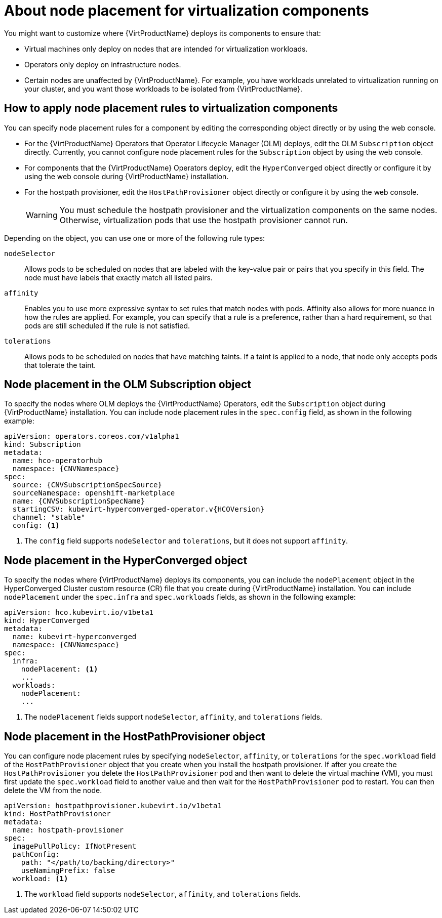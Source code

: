 // Module included in the following assemblies:
//
// * virt/install/virt-specifying-nodes-for-virtualization-components.adoc

:_mod-docs-content-type: CONCEPT
[id="virt-about-node-placement-virtualization-components_{context}"]
= About node placement for virtualization components

You might want to customize where {VirtProductName} deploys its components to ensure that:

* Virtual machines only deploy on nodes that are intended for virtualization workloads.
* Operators only deploy on infrastructure nodes.
* Certain nodes are unaffected by {VirtProductName}. For example, you have workloads unrelated to virtualization running on your cluster, and you want those workloads to be isolated from {VirtProductName}.

[id="how-to-apply-node-placement-rules-virt-components"]
== How to apply node placement rules to virtualization components

You can specify node placement rules for a component by editing the corresponding object directly or by using the web console.

* For the {VirtProductName} Operators that Operator Lifecycle Manager (OLM) deploys, edit the OLM `Subscription` object directly. Currently, you cannot configure node placement rules for the `Subscription` object by using the web console.
* For components that the {VirtProductName} Operators deploy, edit the `HyperConverged` object directly or configure it by using the web console during {VirtProductName} installation.
* For the hostpath provisioner, edit the `HostPathProvisioner` object directly or configure it by using the web console.
+
[WARNING]
====
You must schedule the hostpath provisioner and the virtualization components on the same nodes. Otherwise, virtualization pods that use the hostpath provisioner cannot run.
====

Depending on the object, you can use one or more of the following rule types:

`nodeSelector`:: Allows pods to be scheduled on nodes that are labeled with the key-value pair or pairs that you specify in this field. The node must have labels that exactly match all listed pairs.
`affinity`:: Enables you to use more expressive syntax to set rules that match nodes with pods. Affinity also allows for more nuance in how the rules are applied. For example, you can specify that a rule is a preference, rather than a hard requirement, so that pods are still scheduled if the rule is not satisfied.
`tolerations`:: Allows pods to be scheduled on nodes that have matching taints. If a taint is applied to a node, that node only accepts pods that tolerate the taint.

[id="node-placement-olm-subscription_{context}"]
== Node placement in the OLM Subscription object

To specify the nodes where OLM deploys the {VirtProductName} Operators, edit the `Subscription` object during {VirtProductName} installation. You can include node placement rules in the `spec.config` field, as shown in the following example:

[source,yaml,subs="attributes+"]
----
apiVersion: operators.coreos.com/v1alpha1
kind: Subscription
metadata:
  name: hco-operatorhub
  namespace: {CNVNamespace}
spec:
  source: {CNVSubscriptionSpecSource}
  sourceNamespace: openshift-marketplace
  name: {CNVSubscriptionSpecName}
  startingCSV: kubevirt-hyperconverged-operator.v{HCOVersion}
  channel: "stable"
  config: <1>
----
<1> The `config` field supports `nodeSelector` and `tolerations`, but it does not support `affinity`.

[id="node-placement-hco_{context}"]
== Node placement in the HyperConverged object

To specify the nodes where {VirtProductName} deploys its components, you can include the `nodePlacement` object in the HyperConverged Cluster custom resource (CR) file that you create during {VirtProductName} installation. You can include `nodePlacement` under the `spec.infra` and `spec.workloads` fields, as shown in the following example:

[source,yaml,subs="attributes+"]
----
apiVersion: hco.kubevirt.io/v1beta1
kind: HyperConverged
metadata:
  name: kubevirt-hyperconverged
  namespace: {CNVNamespace}
spec:
  infra:
    nodePlacement: <1>
    ...
  workloads:
    nodePlacement:
    ...
----
<1> The `nodePlacement` fields support `nodeSelector`, `affinity`, and `tolerations` fields.

[id="node-placement-hpp_{context}"]
== Node placement in the HostPathProvisioner object

You can configure node placement rules by specifying `nodeSelector`, `affinity`, or `tolerations` for the `spec.workload` field of the `HostPathProvisioner` object that you create when you install the hostpath provisioner. If after you create the `HostPathProvisioner` you delete the `HostPathProvisioner` pod and then want to delete the virtual machine (VM), you must first update the `spec.workload` field to another value and then wait for the `HostPathProvisioner` pod to restart. You can then delete the VM from the node.

[source,yaml]
----
apiVersion: hostpathprovisioner.kubevirt.io/v1beta1
kind: HostPathProvisioner
metadata:
  name: hostpath-provisioner
spec:
  imagePullPolicy: IfNotPresent
  pathConfig:
    path: "</path/to/backing/directory>"
    useNamingPrefix: false
  workload: <1>
----
<1> The `workload` field supports `nodeSelector`, `affinity`, and `tolerations` fields.

